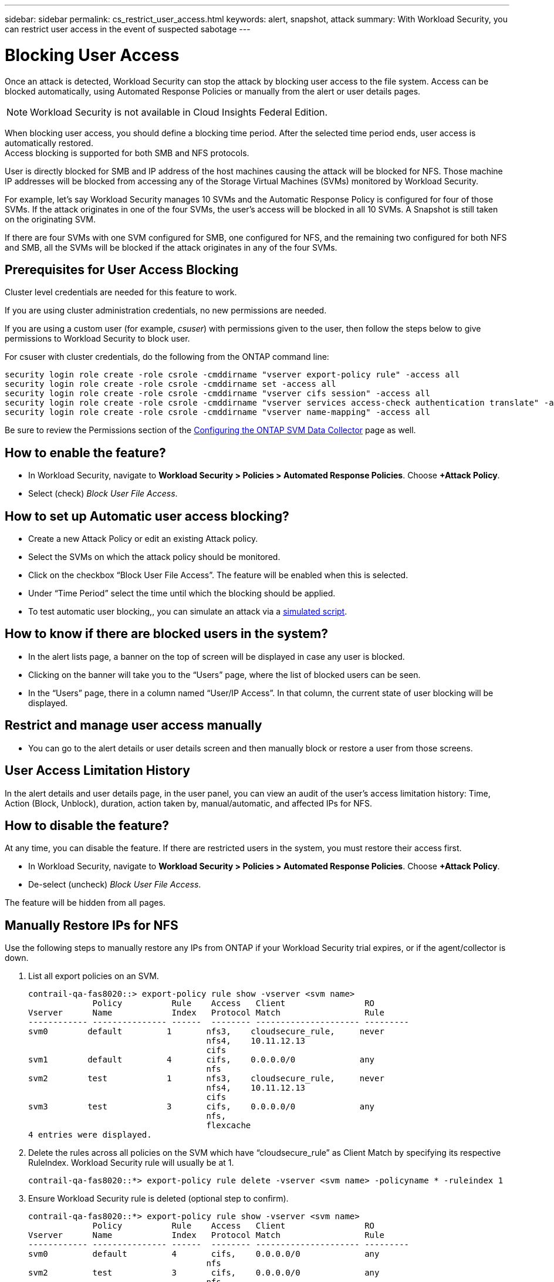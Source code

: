 ---
sidebar: sidebar
permalink: cs_restrict_user_access.html
keywords: alert, snapshot,  attack
summary: With Workload Security, you can restrict user access in the event of suspected sabotage
---

= Blocking User Access
:hardbreaks:
:nofooter:
:icons: font
:linkattrs:
:imagesdir: ./media

[.lead]
Once an attack is detected, Workload Security can stop the attack by blocking user access to the file system. Access can be blocked automatically, using Automated Response Policies or manually from the alert or user details pages.

NOTE: Workload Security is not available in Cloud Insights Federal Edition.

When blocking user access, you should define a blocking time period. After the selected time period ends, user access is automatically restored.
Access blocking is supported for both SMB and NFS protocols.

User is directly blocked for SMB and IP address of the host machines causing the attack will be blocked for NFS. Those machine IP addresses will be blocked from accessing any of the Storage Virtual Machines (SVMs) monitored by Workload Security.

For example, let’s say Workload Security manages 10 SVMs and the Automatic Response Policy is configured for four of those SVMs. If the attack originates in one of the four SVMs, the user’s access will be blocked in all 10 SVMs. A Snapshot is still taken on the originating SVM.

If there are four SVMs with one SVM configured for SMB, one configured for NFS, and the remaining two configured for both NFS and SMB, all the SVMs will be blocked if the attack originates in any of the four SVMs.

== Prerequisites for User Access Blocking

Cluster level credentials are needed for this feature to work.

If you are using cluster administration credentials, no new permissions are needed.

If you are using a custom user (for example, _csuser_) with permissions given to the user, then follow the steps below to give permissions to Workload Security to block user.

For csuser with cluster credentials, do the following from the ONTAP command line:

 security login role create -role csrole -cmddirname "vserver export-policy rule" -access all
 security login role create -role csrole -cmddirname set -access all
 security login role create -role csrole -cmddirname "vserver cifs session" -access all
 security login role create -role csrole -cmddirname "vserver services access-check authentication translate" -access all
 security login role create -role csrole -cmddirname "vserver name-mapping" -access all

Be sure to review the Permissions section of the link:/cloudinsights/task_add_collector_svm.html[Configuring the ONTAP SVM Data Collector] page as well. 

== How to enable the feature?

* In Workload Security, navigate to *Workload Security > Policies > Automated Response Policies*.  Choose *+Attack Policy*.
* Select (check) _Block User File Access_.

== How to set up Automatic user access blocking?

* Create a new Attack Policy or edit an existing Attack policy.
* Select the SVMs on which the attack policy should be monitored.
* Click on the checkbox “Block User File Access”. The feature will be enabled when this is selected.
* Under “Time Period” select the time until which the blocking should be applied.
* To test automatic user blocking,, you can simulate an attack via a link:concept_cs_attack_simulator.html[simulated script].

== How to know if there are blocked users in the system?

* In the alert lists page, a banner on the top of screen will be displayed in case any user is blocked.
* Clicking on the banner will take you to the “Users” page, where the list of blocked users can be seen.
* In the “Users” page, there in a column named “User/IP Access”. In that column, the current state of user blocking will be displayed.

== Restrict and manage user access manually 

* You can go to the alert details or user details screen and then manually block or restore a user from those screens.

== User Access Limitation History

In the alert details and user details page, in the user panel, you can view an audit of the user’s access limitation history: Time, Action (Block, Unblock), duration, action taken by, manual/automatic, and affected IPs for NFS. 

== How to disable the feature?

At any time, you can disable the feature. If there are restricted users in the system, you must restore their access first.

* In Workload Security, navigate to *Workload Security > Policies > Automated Response Policies*.  Choose *+Attack Policy*.
* De-select (uncheck) _Block User File Access_.

The feature will be hidden from all pages.


== Manually Restore IPs for NFS

Use the following steps to manually restore any IPs from ONTAP if your Workload Security trial expires, or if the agent/collector is down. 
 
. List all export policies on an SVM.
 
 contrail-qa-fas8020::> export-policy rule show -vserver <svm name>
              Policy          Rule    Access   Client                RO
 Vserver      Name            Index   Protocol Match                 Rule
 ------------ --------------- ------  -------- --------------------- ---------
 svm0        default         1       nfs3,    cloudsecure_rule,     never
                                     nfs4,    10.11.12.13
                                     cifs
 svm1        default         4       cifs,    0.0.0.0/0             any
                                     nfs
 svm2        test            1       nfs3,    cloudsecure_rule,     never
                                     nfs4,    10.11.12.13
                                     cifs
 svm3        test            3       cifs,    0.0.0.0/0             any
                                     nfs,
                                     flexcache
 4 entries were displayed.

 
 
. Delete the rules across all policies on the SVM which have “cloudsecure_rule” as Client Match by specifying its respective RuleIndex. Workload Security rule will usually be at 1.
 
 contrail-qa-fas8020::*> export-policy rule delete -vserver <svm name> -policyname * -ruleindex 1
 
 
 
 
.	Ensure Workload Security rule is deleted (optional step to confirm).
 
 contrail-qa-fas8020::*> export-policy rule show -vserver <svm name>
              Policy          Rule    Access   Client                RO
 Vserver      Name            Index   Protocol Match                 Rule
 ------------ --------------- ------  -------- --------------------- ---------
 svm0         default         4       cifs,    0.0.0.0/0             any
                                     nfs
 svm2         test            3       cifs,    0.0.0.0/0             any
                                     nfs,
                                     flexcache
 2 entries were displayed.



== Manually Restore Users for SMB

Use the following steps to manually restore any users from ONTAP if your Workload Security trial expires, or if the agent/collector is down.

You can get the list of users blocked in Workload Security from the users list page.

1.	Login to the ONTAP cluster (where you want to unblock users) with cluster _admin_ credentials. (For Amazon FSx, login with FSx credentials).

2.	Run the following command to list all users blocked by Workload Security for SMB in all SVMs:

 vserver name-mapping show -direction win-unix -replacement " "

 Vserver:   <vservername>
 Direction: win-unix
 Position Hostname         IP Address/Mask
 -------- ---------------- ----------------
 1       -                 -                   Pattern: CSLAB\\US040
                                          Replacement:
 2       -                 -                   Pattern: CSLAB\\US030
                                          Replacement:
 2 entries were displayed.

In the above output, 2 users were blocked (US030, US040) with domain CSLAB.

3.	Once we identify the position from the above output, run the following command to unblock the user:

 vserver name-mapping delete -direction win-unix -position <position>

4.	Confirm the users are unblocked by running the command:

 vserver name-mapping show -direction win-unix -replacement " "

No entries should be displayed for the users previously blocked.




== Troubleshooting

|===
|Problem|Try This

|Some of the users are not getting restricted, though there is an attack.	
|1.	Make sure that the Data Collector and Agent for the SVMs are in _Running_ state. Workload Security won’t be able to send commands if the Data Collector and Agent are stopped.

2. This is because the user may have accessed the storage from a machine with a new IP which has not been used before.
Restricting happens via IP address of the host through which the user is accessing the storage. Check in the UI (Alert Details > Access Limitation History for This User > Affected IPs) for the list of IP addresses which are restricted. If the user is accessing storage from a host which has an IP different from the restricted IPs, then the user will still be able to access the storage through the non-restricted IP. If the user is trying to access from the hosts whose IPs are restricted, then the storage won’t be accessible.

|Manually clicking on Restrict Access gives “IP addresses of this user have already been restricted”.	 
|The IP to be restricted is already being restricted from another user.

|Policy could not be modified. Reason: not authorized for that command.	
|Check if using csuser, permissions are given to the user as mentioned above.

|User (IP Address) blocking for NFS works, but for SMB / CIFS, I see an error message: “SID to DomainName transformation failed. Reason timeout: socket is not established”
|This can happen is _csuser_ does not have permission to perform ssh. (Ensure connection at cluster level, then ensure user can perform ssh).  _csuser_ role requires these permissions.
 
 https://docs.netapp.com/us-en/cloudinsights/cs_restrict_user_access.html#prerequisites-for-user-access-blocking

For _csuser_ with cluster credentials, do the following from the ONTAP command line:

 security login role create -role csrole -cmddirname "vserver export-policy rule" -access all
 security login role create -role csrole -cmddirname set -access all
 security login role create -role csrole -cmddirname "vserver cifs session" -access all
 security login role create -role csrole -cmddirname "vserver services access-check authentication translate" -access all
 security login role create -role csrole -cmddirname "vserver name-mapping" -access all

If _csuser_ is not used and if admin user at cluster level is used, make sure that the admin user has ssh permission to ONTAP.


|
|

|===


